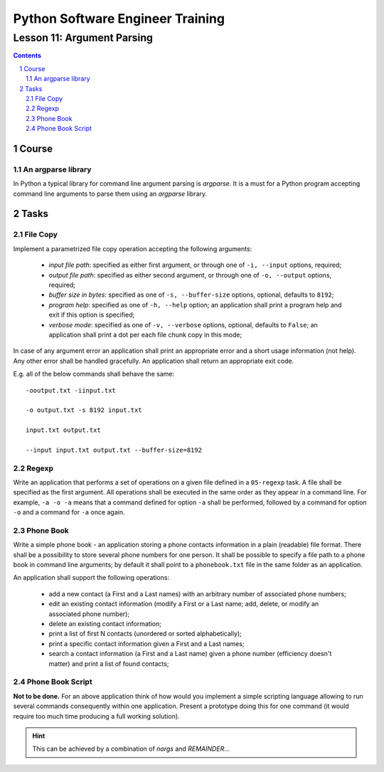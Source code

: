 =================================
Python Software Engineer Training
=================================

**************************
Lesson 11: Argument Parsing
**************************

.. meta::
    :keywords: argparse
    :description: Learn Python argument parsing library

.. contents::

.. sectnum::

Course
======

An argparse library
-------------------
In Python a typical library for command line argument parsing is `argparse`.
It is a must for a Python program accepting command line arguments to parse them
using an `argparse` library.

Tasks
=====

File Copy
---------
Implement a parametrized file copy operation accepting the following arguments:

    - `input file path`: specified as either first argument, or through one of
      ``-i, --input`` options, required;

    - `output file path`: specified as either second argument, or through one of
      ``-o, --output`` options, required;

    - `buffer size in bytes`: specified as one of ``-s, --buffer-size`` options,
      optional, defaults to ``8192``;

    - `program help`: specified as one of ``-h, --help`` option;  an application
      shall print a program help and exit if this option is specified;

    - `verbose mode`: specified as one of ``-v, --verbose`` options, optional,
      defaults to ``False``;  an application shall print a dot per each file
      chunk copy in this mode;

In case of any argument error an application shall print an appropriate error
and a short usage information (not help).  Any other error shall be handled
gracefully.  An application shall return an appropriate exit code.

E.g. all of the below commands shall behave the same::

    -ooutput.txt -iinput.txt

    -o output.txt -s 8192 input.txt

    input.txt output.txt

    --input input.txt output.txt --buffer-size=8192

Regexp
------
Write an application that performs a set of operations on a given file defined
in a ``05-regexp`` task.  A file shall be specified as the first argument.  All
operations shall be executed in the same order as they appear in a command line.
For example, ``-a -o -a`` means that a command defined for option ``-a`` shall
be performed, followed by a command for option ``-o`` and a command for ``-a``
once again.

Phone Book
----------
Write a simple phone book - an application storing a phone contacts information
in a plain (readable) file format.  There shall be a possibility to store
several phone numbers for one person.  It shall be possible to specify a file
path to a phone book in command line arguments; by default it shall point to a
``phonebook.txt`` file in the same folder as an application.

An application shall support the following operations:

    - add a new contact (a First and a Last names) with an arbitrary number of
      associated phone numbers;

    - edit an existing contact information (modify a First or a Last name; add,
      delete, or modify an associated phone number);

    - delete an existing contact information;

    - print a list of first N contacts (unordered or sorted alphabetically);

    - print a specific contact information given a First and a Last names;

    - search a contact information (a First and a Last name) given a phone
      number (efficiency doesn't matter) and print a list of found contacts;

Phone Book Script
-----------------
**Not to be done.**
For an above application think of how would you implement a simple scripting
language allowing to run several commands consequently within one application.
Present a prototype doing this for one command (it would require too much time
producing a full working solution).

.. hint::
    This can be achieved by a combination of `nargs` and `REMAINDER`...

